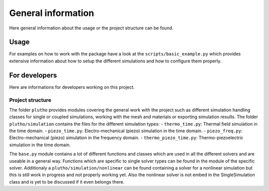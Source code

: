 ===================
General information
===================

Here general information about the usage or the project structure can be found.

Usage
-----

For examples on how to work with the package have a look at the
``scripts/basic_example.py`` which provides extensive information about how to
setup the different simulations and how to configure them properly.

For developers
--------------

Here are informations for developers working on this project.

Project structure
^^^^^^^^^^^^^^^^^

The folder ``plutho`` provides modules covering the general work with the
project such as different simulation handling classes for single or coupled
simulations, working with the mesh and materials or exporting simulation
results.
The folder ``plutho/simulation`` contains the files for the different
simulation types:
- ``thermo_time.py``: Thermal field simulation in the time domain.
- ``piezo_time.py``: Electro-mechanical (piezo) simulation in the time domain.
- ``piezo_freq.py``: Electro-mechanical (piezo) simulation in the frequency domain.
- ``thermo_piezo_time.py``: Thermo-piezoelectric simulation in the time domain.

The ``base.py`` module contains a lot of different functions and classes which
are used in all the different solvers and are useable in a general way.
Functions which are specific to single solver types can be found in the module
of the specific solver.
Additionaly a ``plutho/simulation/nonlinear`` can be found containing
a solver for a nonlinear simulation but this is still work in progress and not
properly working yet. Also the nonlinear solver is not embed in the
SingleSimulation class and is yet to be discussed if it even belongs there.
